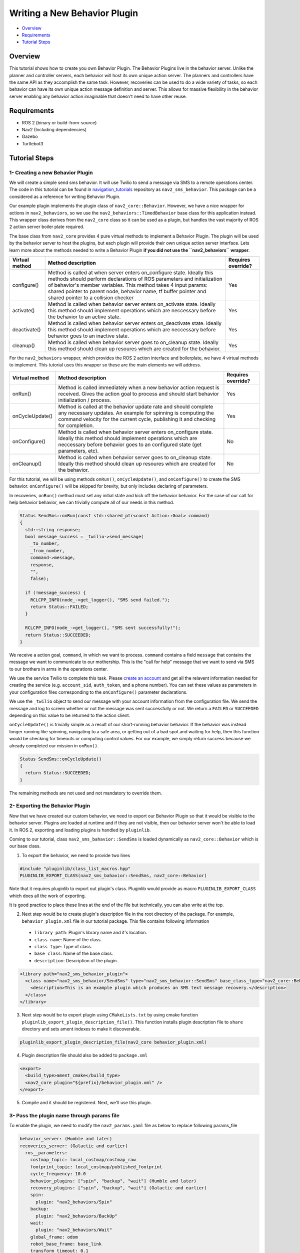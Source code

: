 .. _writing_new_behavior_plugin:

Writing a New Behavior Plugin
*****************************

- `Overview`_
- `Requirements`_
- `Tutorial Steps`_

Overview
========

This tutorial shows how to create you own Behavior Plugin.
The Behavior Plugins live in the behavior server.
Unlike the planner and controller servers, each behavior will host its own unique action server.
The planners and controllers have the same API as they accomplish the same task.
However, recoveries can be used to do a wide variety of tasks, so each behavior can have its own unique action message definition and server.
This allows for massive flexibility in the behavior server enabling any behavior action imaginable that doesn't need to have other reuse.

Requirements
============

- ROS 2 (binary or build-from-source)
- Nav2 (Including dependencies)
- Gazebo
- Turtlebot3

Tutorial Steps
==============

1- Creating a new Behavior Plugin
---------------------------------

We will create a simple send sms behavior.
It will use Twilio to send a message via SMS to a remote operations center.
The code in this tutorial can be found in `navigation_tutorials <https://github.com/ros-planning/navigation2_tutorials>`_ repository as ``nav2_sms_behavior``.
This package can be a considered as a reference for writing Behavior Plugin.

Our example plugin implements the plugin class of ``nav2_core::Behavior``.
However, we have a nice wrapper for actions in ``nav2_behaviors``, so we use the ``nav2_behaviors::TimedBehavior`` base class for this application instead.
This wrapper class derives from the ``nav2_core`` class so it can be used as a plugin, but handles the vast majority of ROS 2 action server boiler plate required.

The base class from ``nav2_core`` provides 4 pure virtual methods to implement a Behavior Plugin.
The plugin will be used by the behavior server to host the plugins, but each plugin will provide their own unique action server interface.
Lets learn more about the methods needed to write a Behavior Plugin **if you did not use the ``nav2_behaviors`` wrapper**.

+----------------------+----------------------------------------------------------------------------+-------------------------+
| **Virtual method**   | **Method description**                                                     | **Requires override?**  |
+----------------------+----------------------------------------------------------------------------+-------------------------+
| configure()          | Method is called at when server enters on_configure state. Ideally         | Yes                     |
|                      | this methods should perform declarations of ROS parameters and             |                         |
|                      | initialization of behavior's member variables. This method takes 4 input   |                         |
|                      | params: shared pointer to parent node, behavior name, tf buffer pointer    |                         |
|                      | and shared pointer to a collision checker                                  |                         |
+----------------------+----------------------------------------------------------------------------+-------------------------+
| activate()           | Method is called when behavior server enters on_activate state. Ideally    | Yes                     |
|                      | this method should implement operations which are neccessary before the    |                         |
|                      | behavior to an active state.                                               |                         |
+----------------------+----------------------------------------------------------------------------+-------------------------+
| deactivate()         | Method is called when behavior server enters on_deactivate state. Ideally  | Yes                     |
|                      | this method should implement operations which are neccessary before        |                         |
|                      | behavior goes to an inactive state.                                        |                         |
+----------------------+----------------------------------------------------------------------------+-------------------------+
| cleanup()            | Method is called when behavior server goes to on_cleanup state. Ideally    | Yes                     |
|                      | this method should clean up resoures which are created for the behavior.   |                         |
+----------------------+----------------------------------------------------------------------------+-------------------------+

For the ``nav2_behaviors`` wrapper, which provides the ROS 2 action interface and boilerplate, we have 4 virtual methods to implement.
This tutorial uses this wrapper so these are the main elements we will address.

+----------------------+----------------------------------------------------------------------------+-------------------------+
| **Virtual method**   | **Method description**                                                     | **Requires override?**  |
+----------------------+----------------------------------------------------------------------------+-------------------------+
| onRun()              | Method is called immediately when a new behavior action request is         | Yes                     |
|                      | received. Gives the action goal to process and should start behavior       |                         |
|                      | initialization / process.                                                  |                         |
+----------------------+----------------------------------------------------------------------------+-------------------------+
| onCycleUpdate()      | Method is called at the behavior update rate and should complete any       | Yes                     |
|                      | necessary updates. An example for spinning is computing the command        |                         |
|                      | velocity for the current cycle, publishing it and checking for completion. |                         |
+----------------------+----------------------------------------------------------------------------+-------------------------+
| onConfigure()        | Method is called when behavior server enters on_configure state. Ideally   | No                      |
|                      | this method should implement operations which are neccessary before        |                         |
|                      | behavior goes to an configured state (get parameters, etc).                |                         |
+----------------------+----------------------------------------------------------------------------+-------------------------+
| onCleanup()          | Method is called when behavior server goes to on_cleanup state. Ideally    | No                      |
|                      | this method should clean up resoures which are created for the behavior.   |                         |
+----------------------+----------------------------------------------------------------------------+-------------------------+

For this tutorial, we will be using methods ``onRun()``, ``onCycleUpdate()``, and ``onConfigure()`` to create the SMS behavior.
``onConfigure()`` will be skipped for brevity, but only includes declaring of parameters.

In recoveries, ``onRun()`` method must set any initial state and kick off the behavior behavior.
For the case of our call for help behavior behavior, we can trivially compute all of our needs in this method.

.. code-block:: c++

  Status SendSms::onRun(const std::shared_ptr<const Action::Goal> command)
  {
    std::string response;
    bool message_success = _twilio->send_message(
      _to_number,
      _from_number,
      command->message,
      response,
      "",
      false);

    if (!message_success) {
      RCLCPP_INFO(node_->get_logger(), "SMS send failed.");
      return Status::FAILED;
    }

    RCLCPP_INFO(node_->get_logger(), "SMS sent successfully!");
    return Status::SUCCEEDED;
  }

We receive a action goal, ``command``, in which we want to process.
``command`` contains a field ``message`` that contains the message we want to communicate to our mothership.
This is the "call for help" message that we want to send via SMS to our brothers in arms in the operations center.

We use the service Twilio to complete this task.
Please `create an account <https://www.twilio.com/>`_ and get all the relavent information needed for creating the service (e.g. ``account_sid``, ``auth_token``, and a phone number).
You can set these values as parameters in your configuration files corresponding to the ``onConfigure()`` parameter declarations.

We use the ``_twilio`` object to send our message with your account information from the configuration file.
We send the message and log to screen whether or not the message was sent successfully or not.
We return a ``FAILED`` or ``SUCCEEDED`` depending on this value to be returned to the action client.

``onCycleUpdate()`` is trivially simple as a result of our short-running behavior behavior.
If the behavior was instead longer running like spinning, navigating to a safe area, or getting out of a bad spot and waiting for help, then this function would be checking for timeouts or computing control values.
For our example, we simply return success because we already completed our mission in ``onRun()``.

.. code-block:: c++

  Status SendSms::onCycleUpdate()
  {
    return Status::SUCCEEDED;
  }

The remaining methods are not used and not mandatory to override them.

2- Exporting the Behavior Plugin
--------------------------------

Now that we have created our custom behavior, we need to export our Behavior Plugin so that it would be visible to the behavior server. Plugins are loaded at runtime and if they are not visible, then our behavior server won't be able to load it. In ROS 2, exporting and loading plugins is handled by ``pluginlib``.

Coming to our tutorial, class ``nav2_sms_bahavior::SendSms`` is loaded dynamically as ``nav2_core::Behavior`` which is our base class.

1. To export the behavior, we need to provide two lines

.. code-block:: c++

  #include "pluginlib/class_list_macros.hpp"
  PLUGINLIB_EXPORT_CLASS(nav2_sms_bahavior::SendSms, nav2_core::Behavior)

Note that it requires pluginlib to export out plugin's class. Pluginlib would provide as macro ``PLUGINLIB_EXPORT_CLASS`` which does all the work of exporting.

It is good practice to place these lines at the end of the file but technically, you can also write at the top.

2. Next step would be to create plugin's description file in the root directory of the package. For example, ``behavior_plugin.xml`` file in our tutorial package. This file contains following information

 - ``library path``: Plugin's library name and it's location.
 - ``class name``: Name of the class.
 - ``class type``: Type of class.
 - ``base class``: Name of the base class.
 - ``description``: Description of the plugin.

.. code-block:: xml

  <library path="nav2_sms_behavior_plugin">
    <class name="nav2_sms_behavior/SendSms" type="nav2_sms_behavior::SendSms" base_class_type="nav2_core::Behavior">
      <description>This is an example plugin which produces an SMS text message recovery.</description>
    </class>
  </library>

3. Next step would be to export plugin using ``CMakeLists.txt`` by using cmake function ``pluginlib_export_plugin_description_file()``. This function installs plugin description file to ``share`` directory and sets ament indexes to make it discoverable.

.. code-block:: text

  pluginlib_export_plugin_description_file(nav2_core behavior_plugin.xml)

4. Plugin description file should also be added to ``package.xml``

.. code-block:: xml

  <export>
    <build_type>ament_cmake</build_type>
    <nav2_core plugin="${prefix}/behavior_plugin.xml" />
  </export>

5. Compile and it should be registered. Next, we'll use this plugin.


3- Pass the plugin name through params file
--------------------------------------------------------------

To enable the plugin, we need to modify the ``nav2_params.yaml`` file as below to replace following params_file

.. code-block:: text

  behavior_server: (Humble and later)
  recoveries_server: (Galactic and earlier)
    ros__parameters:
      costmap_topic: local_costmap/costmap_raw
      footprint_topic: local_costmap/published_footprint
      cycle_frequency: 10.0
      behavior_plugins: ["spin", "backup", "wait"] (Humble and later)
      recovery_plugins: ["spin", "backup", "wait"] (Galactic and earlier)
      spin:
        plugin: "nav2_behaviors/Spin"
      backup:
        plugin: "nav2_behaviors/BackUp"
      wait:
        plugin: "nav2_behaviors/Wait"
      global_frame: odom
      robot_base_frame: base_link
      transform_timeout: 0.1
      use_sim_time: true
      simulate_ahead_time: 2.0
      max_rotational_vel: 1.0
      min_rotational_vel: 0.4
      rotational_acc_lim: 3.2

with

.. code-block:: text

  behavior_server: (Humble and later)
  recoveries_server: (Galactic and earlier)
    ros__parameters:
      costmap_topic: local_costmap/costmap_raw
      footprint_topic: local_costmap/published_footprint
      cycle_frequency: 10.0
      behavior_plugins: ["spin", "backup", "wait","send_sms"] (Humble and later)
      recovery_plugins: ["spin", "backup", "wait","send_sms"] (Galactic and earlier)
      spin:
        plugin: "nav2_behaviors/Spin"
      backup:
        plugin: "nav2_behaviors/BackUp"
      wait:
        plugin: "nav2_behaviors/Wait"
      send_sms:
        plugin: "nav2_sms_behavior/SendSms"
      account_sid: ... # your sid
      auth_token: ... # your token
      from_number: ... # your number
      to_number: ... # the operations center number
      global_frame: odom
      robot_base_frame: base_link
      transform_timeout: 0.1
      use_sim_time: true
      simulate_ahead_time: 2.0
      max_rotational_vel: 1.0
      min_rotational_vel: 0.4
      rotational_acc_lim: 3.2

In the above snippet, you can observe that we add the SMS behavior under the ``send_sms`` ROS 2 action server name.
We also tell the behavior server that the ``send_sms`` is of type ``SendSms`` and give it our parameters for your Twilio account.

4- Run Behavior Plugin
----------------------

Run Turtlebot3 simulation with enabled Nav2. Detailed instruction how to make it are written at :ref:`getting_started`. Below is shortcut command for that:

.. code-block:: bash

  $ ros2 launch nav2_bringup tb3_simulation_launch.py params_file:=/path/to/your_params_file.yaml

In a new terminal run:

.. code-block:: bash

  $ ros2 action send_goal "send_sms" nav2_sms_behavior/action/SendSms "{message : Hello!! Navigation2 World }"
